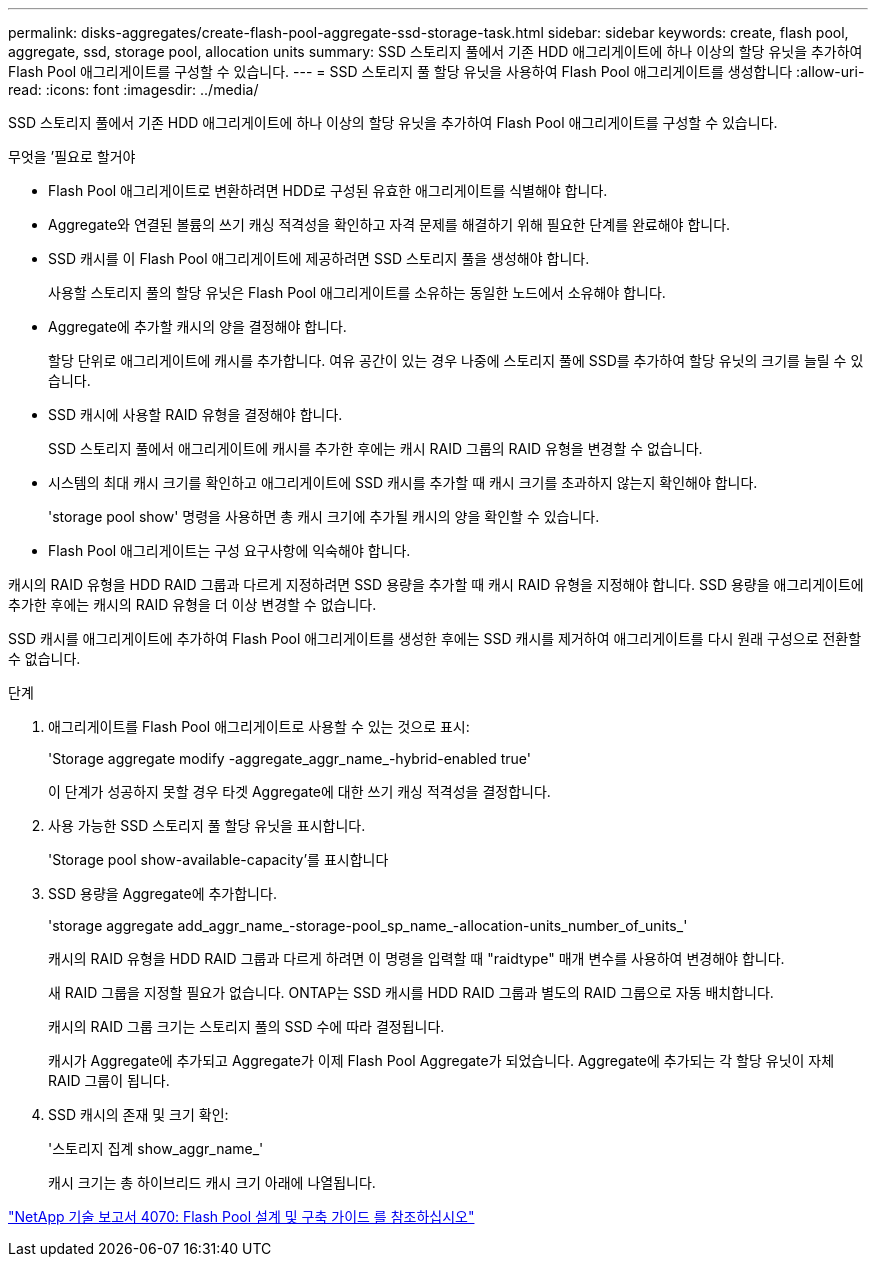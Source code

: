 ---
permalink: disks-aggregates/create-flash-pool-aggregate-ssd-storage-task.html 
sidebar: sidebar 
keywords: create, flash pool, aggregate, ssd, storage pool, allocation units 
summary: SSD 스토리지 풀에서 기존 HDD 애그리게이트에 하나 이상의 할당 유닛을 추가하여 Flash Pool 애그리게이트를 구성할 수 있습니다. 
---
= SSD 스토리지 풀 할당 유닛을 사용하여 Flash Pool 애그리게이트를 생성합니다
:allow-uri-read: 
:icons: font
:imagesdir: ../media/


[role="lead"]
SSD 스토리지 풀에서 기존 HDD 애그리게이트에 하나 이상의 할당 유닛을 추가하여 Flash Pool 애그리게이트를 구성할 수 있습니다.

.무엇을 &#8217;필요로 할거야
* Flash Pool 애그리게이트로 변환하려면 HDD로 구성된 유효한 애그리게이트를 식별해야 합니다.
* Aggregate와 연결된 볼륨의 쓰기 캐싱 적격성을 확인하고 자격 문제를 해결하기 위해 필요한 단계를 완료해야 합니다.
* SSD 캐시를 이 Flash Pool 애그리게이트에 제공하려면 SSD 스토리지 풀을 생성해야 합니다.
+
사용할 스토리지 풀의 할당 유닛은 Flash Pool 애그리게이트를 소유하는 동일한 노드에서 소유해야 합니다.

* Aggregate에 추가할 캐시의 양을 결정해야 합니다.
+
할당 단위로 애그리게이트에 캐시를 추가합니다. 여유 공간이 있는 경우 나중에 스토리지 풀에 SSD를 추가하여 할당 유닛의 크기를 늘릴 수 있습니다.

* SSD 캐시에 사용할 RAID 유형을 결정해야 합니다.
+
SSD 스토리지 풀에서 애그리게이트에 캐시를 추가한 후에는 캐시 RAID 그룹의 RAID 유형을 변경할 수 없습니다.

* 시스템의 최대 캐시 크기를 확인하고 애그리게이트에 SSD 캐시를 추가할 때 캐시 크기를 초과하지 않는지 확인해야 합니다.
+
'storage pool show' 명령을 사용하면 총 캐시 크기에 추가될 캐시의 양을 확인할 수 있습니다.

* Flash Pool 애그리게이트는 구성 요구사항에 익숙해야 합니다.


캐시의 RAID 유형을 HDD RAID 그룹과 다르게 지정하려면 SSD 용량을 추가할 때 캐시 RAID 유형을 지정해야 합니다. SSD 용량을 애그리게이트에 추가한 후에는 캐시의 RAID 유형을 더 이상 변경할 수 없습니다.

SSD 캐시를 애그리게이트에 추가하여 Flash Pool 애그리게이트를 생성한 후에는 SSD 캐시를 제거하여 애그리게이트를 다시 원래 구성으로 전환할 수 없습니다.

.단계
. 애그리게이트를 Flash Pool 애그리게이트로 사용할 수 있는 것으로 표시:
+
'Storage aggregate modify -aggregate_aggr_name_-hybrid-enabled true'

+
이 단계가 성공하지 못할 경우 타겟 Aggregate에 대한 쓰기 캐싱 적격성을 결정합니다.

. 사용 가능한 SSD 스토리지 풀 할당 유닛을 표시합니다.
+
'Storage pool show-available-capacity'를 표시합니다

. SSD 용량을 Aggregate에 추가합니다.
+
'storage aggregate add_aggr_name_-storage-pool_sp_name_-allocation-units_number_of_units_'

+
캐시의 RAID 유형을 HDD RAID 그룹과 다르게 하려면 이 명령을 입력할 때 "raidtype" 매개 변수를 사용하여 변경해야 합니다.

+
새 RAID 그룹을 지정할 필요가 없습니다. ONTAP는 SSD 캐시를 HDD RAID 그룹과 별도의 RAID 그룹으로 자동 배치합니다.

+
캐시의 RAID 그룹 크기는 스토리지 풀의 SSD 수에 따라 결정됩니다.

+
캐시가 Aggregate에 추가되고 Aggregate가 이제 Flash Pool Aggregate가 되었습니다. Aggregate에 추가되는 각 할당 유닛이 자체 RAID 그룹이 됩니다.

. SSD 캐시의 존재 및 크기 확인:
+
'스토리지 집계 show_aggr_name_'

+
캐시 크기는 총 하이브리드 캐시 크기 아래에 나열됩니다.



http://www.netapp.com/us/media/tr-4070.pdf["NetApp 기술 보고서 4070: Flash Pool 설계 및 구축 가이드 를 참조하십시오"]
